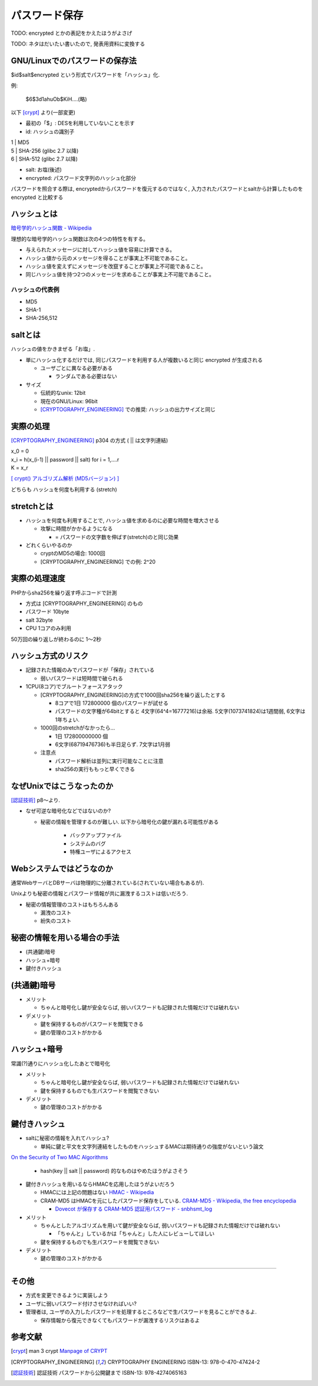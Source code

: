 パスワード保存
===============================

TODO: encrypted とかの表記をかえたほうがよさげ

TODO: ネタはだいたい書いたので, 発表用資料に変換する

GNU/Linuxでのパスワードの保存法
---------------------------------------

$id$salt$encrypted という形式でパスワードを「ハッシュ」化. 

例:

 $6$3d1ahuOb$KiH....(略)

以下 [crypt]_ より(一部変更)

* 最初の「$」: DESを利用していないことを示す
* id: ハッシュの識別子

|                1   | MD5
|                5   | SHA-256 (glibc 2.7 以降)
|                6   | SHA-512 (glibc 2.7 以降)

* salt: お塩(後述)
* encrypted: パスワード文字列のハッシュ化部分


パスワードを照合する際は, encryptedからパスワードを復元するのではなく, 入力されたパスワードとsaltから計算したものを encrypted と比較する

ハッシュとは
--------------------------------

`暗号学的ハッシュ関数 - Wikipedia <http://ja.wikipedia.org/wiki/%E6%9A%97%E5%8F%B7%E5%AD%A6%E7%9A%84%E3%83%8F%E3%83%83%E3%82%B7%E3%83%A5%E9%96%A2%E6%95%B0>`_

理想的な暗号学的ハッシュ関数は次の4つの特性を有する。

* 与えられたメッセージに対してハッシュ値を容易に計算できる。
* ハッシュ値から元のメッセージを得ることが事実上不可能であること。
* ハッシュ値を変えずにメッセージを改竄することが事実上不可能であること。
* 同じハッシュ値を持つ2つのメッセージを求めることが事実上不可能であること。

ハッシュの代表例
############################
* MD5
* SHA-1
* SHA-256,512



saltとは
------------------------------

ハッシュの値をかきまぜる「お塩」.

* 単にハッシュ化するだけでは, 同じパスワードを利用する人が複数いると同じ encrypted が生成される

  * ユーザごとに異なる必要がある

    * ランダムである必要はない

* サイズ

  * 伝統的なunix: 12bit
  * 現在のGNU/Linux: 96bit
  * [CRYPTOGRAPHY_ENGINEERING]_ での推奨: ハッシュの出力サイズと同じ


実際の処理
-------------------------

[CRYPTOGRAPHY_ENGINEERING]_ p304 の方式 ( || は文字列連結)

| x_0 = 0
| x_i = h(x_(i-1) || password || salt) for i = 1,....r
| K = x_r

`[ crypt() アルゴリズム解析 (MD5バージョン) ] <http://ruffnex.oc.to/kenji/xrea/md5crypt.txt>`_


どちらも ハッシュを何度も利用する (stretch)

stretchとは
--------------------------

* ハッシュを何度も利用することで, ハッシュ値を求めるのに必要な時間を増大させる

  * 攻撃に時間がかかるようになる

    * = パスワードの文字数を伸ばす(stretch)のと同じ効果

* どれくらいやるのか

  * cryptのMD5の場合: 1000回
  * [CRYPTOGRAPHY_ENGINEERING] での例: 2^20


実際の処理速度
----------------------------------

PHPからsha256を繰り返す呼ぶコードで計測

* 方式は [CRYPTOGRAPHY_ENGINEERING] のもの
* パスワード 10byte
* salt 32byte
* CPU 1コアのみ利用

50万回の繰り返しが終わるのに 1〜2秒


ハッシュ方式のリスク
--------------------------------

* 記録された情報のみでパスワードが「保存」されている

  * 弱いパスワードは短時間で破られる

* 1CPU(8コア)でブルートフォースアタック

  * [CRYPTOGRAPHY_ENGINEERING]の方式で1000回sha256を繰り返したとする

    * 8コアで1日 172800000 個のパスワードが試せる

    * パスワードの文字種が64bitとすると 4文字(64^4=16777216)は余裕. 5文字(1073741824)は1週間弱, 6文字は1年ちょい.

  * 1000回のstretchがなかったら...

    * 1日  172800000000 個
      
    * 6文字(68719476736)も半日足らず. 7文字は1月弱

  * 注意点
    
    * パスワード解析は並列に実行可能なことに注意

    * sha256の実行ももっと早くできる


なぜUnixではこうなったのか
--------------------------------------------------

[認証技術]_ p8〜より.

* なぜ可逆な暗号化などではないのか?
  
  * 秘密の情報を管理するのが難しい. 以下から暗号化の鍵が漏れる可能性がある

      * バックアップファイル
      * システムのバグ
      * 特権ユーザによるアクセス


Webシステムではどうなのか
-------------------------------------------------

通常WebサーバとDBサーバは物理的に分離されている(されていない場合もあるが).

Unixよりも秘密の情報とパスワード情報が共に漏洩するコストは低いだろう.

* 秘密の情報管理のコストはもちろんある

  * 漏洩のコスト
  * 紛失のコスト

秘密の情報を用いる場合の手法
--------------------------------------------------

* (共通鍵)暗号
* ハッシュ+暗号
* 鍵付きハッシュ

(共通鍵)暗号
------------------------

* メリット

  * ちゃんと暗号化し鍵が安全ならば, 弱いパスワードも記録された情報だけでは破れない

* デメリット

  * 鍵を保持するものがパスワードを閲覧できる
  * 鍵の管理のコストがかかる

ハッシュ+暗号
------------------------------------

常識(?)通りにハッシュ化したあとで暗号化

* メリット

  * ちゃんと暗号化し鍵が安全ならば, 弱いパスワードも記録された情報だけでは破れない
  * 鍵を保持するものでも生パスワードを閲覧できない

* デメリット

  * 鍵の管理のコストがかかる

鍵付きハッシュ
--------------------------------------------------------------------------------------------

* saltに秘密の情報を入れてハッシュ?

  * 単純に鍵と平文を文字列連結をしたものをハッシュするMACは期待通りの強度がないという論文

`On the Security of Two MAC Algorithms <http://www.cix.co.uk/~klockstone/twomacs.pdf>`_

  * hash(key || salt || password) 的なものはやめたほうがよさそう

* 鍵付きハッシュを用いるならHMACを応用したほうがよいだろう

  * HMACには上記の問題はない `HMAC - Wikipedia <http://ja.wikipedia.org/wiki/HMAC>`_

  * CRAM-MD5 はHMACを元にしたパスワード保存をしている. `CRAM-MD5 - Wikipedia, the free encyclopedia <http://en.wikipedia.org/wiki/CRAM-MD5>`_

    * `Dovecot が保存する CRAM-MD5 認証用パスワード - snbhsmt_log <http://snbhsmt.blog110.fc2.com/blog-entry-35.html>`_


* メリット

  * ちゃんとしたアルゴリズムを用いて鍵が安全ならば, 弱いパスワードも記録された情報だけでは破れない

    * 「ちゃんと」しているかは「ちゃんと」した人にレビューしてほしい
    
  * 鍵を保持するものでも生パスワードを閲覧できない

* デメリット

  * 鍵の管理のコストがかかる


-----------------------------------------


その他
-----------------------------------------
* 方式を変更できるように実装しよう
* ユーザに弱いパスワード付けさせなければいい?
* 管理者は, ユーザの入力したパスワードを処理するところなどで生パスワードを見ることができるよ.

  * 保存情報から復元できなくてもパスワードが漏洩するリスクはあるよ


参考文献
------------------
.. [crypt] man 3 crypt `Manpage of CRYPT <http://www.linux.or.jp/JM/html/LDP_man-pages/man3/crypt.3.html>`_

.. [CRYPTOGRAPHY_ENGINEERING] CRYPTOGRAPHY ENGINEERING ISBN-13: 978-0-470-47424-2

.. [認証技術] 認証技術 パスワードから公開鍵まで ISBN-13: 978-4274065163

